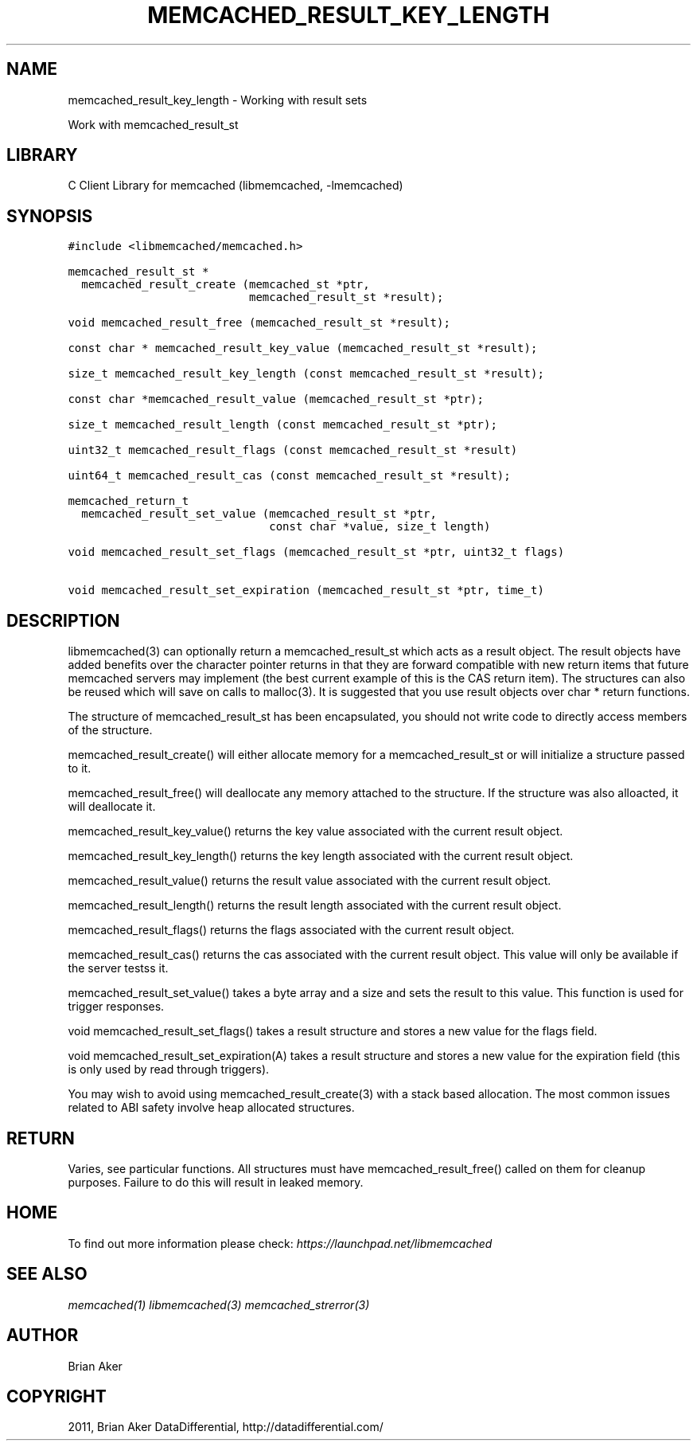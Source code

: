 .TH "MEMCACHED_RESULT_KEY_LENGTH" "3" "April 12, 2011" "0.47" "libmemcached"
.SH NAME
memcached_result_key_length \- Working with result sets
.
.nr rst2man-indent-level 0
.
.de1 rstReportMargin
\\$1 \\n[an-margin]
level \\n[rst2man-indent-level]
level margin: \\n[rst2man-indent\\n[rst2man-indent-level]]
-
\\n[rst2man-indent0]
\\n[rst2man-indent1]
\\n[rst2man-indent2]
..
.de1 INDENT
.\" .rstReportMargin pre:
. RS \\$1
. nr rst2man-indent\\n[rst2man-indent-level] \\n[an-margin]
. nr rst2man-indent-level +1
.\" .rstReportMargin post:
..
.de UNINDENT
. RE
.\" indent \\n[an-margin]
.\" old: \\n[rst2man-indent\\n[rst2man-indent-level]]
.nr rst2man-indent-level -1
.\" new: \\n[rst2man-indent\\n[rst2man-indent-level]]
.in \\n[rst2man-indent\\n[rst2man-indent-level]]u
..
.\" Man page generated from reStructeredText.
.
.sp
Work with memcached_result_st
.SH LIBRARY
.sp
C Client Library for memcached (libmemcached, \-lmemcached)
.SH SYNOPSIS
.sp
.nf
.ft C
#include <libmemcached/memcached.h>

memcached_result_st *
  memcached_result_create (memcached_st *ptr,
                           memcached_result_st *result);

void memcached_result_free (memcached_result_st *result);

const char * memcached_result_key_value (memcached_result_st *result);

size_t memcached_result_key_length (const memcached_result_st *result);

const char *memcached_result_value (memcached_result_st *ptr);

size_t memcached_result_length (const memcached_result_st *ptr);

uint32_t memcached_result_flags (const memcached_result_st *result)

uint64_t memcached_result_cas (const memcached_result_st *result);

memcached_return_t
  memcached_result_set_value (memcached_result_st *ptr,
                              const char *value, size_t length)

void memcached_result_set_flags (memcached_result_st *ptr, uint32_t flags)

void memcached_result_set_expiration (memcached_result_st *ptr, time_t)
.ft P
.fi
.SH DESCRIPTION
.sp
libmemcached(3) can optionally return a memcached_result_st which acts as a
result object. The result objects have added benefits over the character
pointer returns in that they are forward compatible with new return items
that future memcached servers may implement (the best current example of
this is the CAS return item). The structures can also be reused which will
save on calls to malloc(3). It is suggested that you use result objects over
char * return functions.
.sp
The structure of memcached_result_st has been encapsulated, you should not
write code to directly access members of the structure.
.sp
memcached_result_create() will either allocate memory for a
memcached_result_st or will initialize a structure passed to it.
.sp
memcached_result_free() will deallocate any memory attached to the
structure. If the structure was also alloacted, it will deallocate it.
.sp
memcached_result_key_value() returns the key value associated with the
current result object.
.sp
memcached_result_key_length() returns the key length associated with the
current result object.
.sp
memcached_result_value() returns the result value associated with the
current result object.
.sp
memcached_result_length() returns the result length associated with the
current result object.
.sp
memcached_result_flags() returns the flags associated with the
current result object.
.sp
memcached_result_cas() returns the cas associated with the
current result object. This value will only be available if the server
testss it.
.sp
memcached_result_set_value() takes a byte array and a size and sets
the result to this value. This function is used for trigger responses.
.sp
void memcached_result_set_flags() takes a result structure and stores
a new value for the flags field.
.sp
void memcached_result_set_expiration(A) takes a result structure and stores
a new value for the expiration field (this is only used by read through
triggers).
.sp
You may wish to avoid using memcached_result_create(3) with a
stack based allocation. The most common issues related to ABI safety involve
heap allocated structures.
.SH RETURN
.sp
Varies, see particular functions. All structures must have
memcached_result_free() called on them for cleanup purposes. Failure to
do this will result in leaked memory.
.SH HOME
.sp
To find out more information please check:
\fI\%https://launchpad.net/libmemcached\fP
.SH SEE ALSO
.sp
\fImemcached(1)\fP \fIlibmemcached(3)\fP \fImemcached_strerror(3)\fP
.SH AUTHOR
Brian Aker
.SH COPYRIGHT
2011, Brian Aker DataDifferential, http://datadifferential.com/
.\" Generated by docutils manpage writer.
.\" 
.
